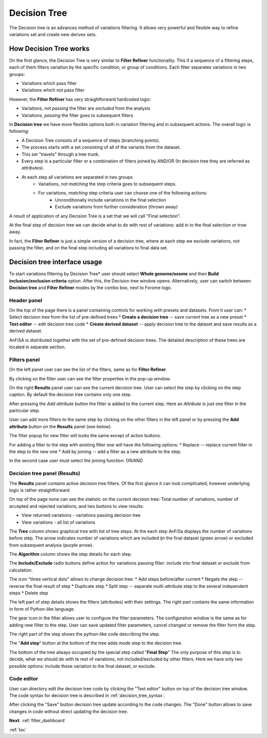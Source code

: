 .. _decision_tree:

*************
Decision Tree
*************

The Decision tree is an advances method of variations filtering.
It allows very powerful and flexible way to refine variations set and create new derives sets.

How Decision Tree works
=======================
On the first glance, the Decision Tree is very similar to **Filter Refiner** functionality.
This if a sequence of a filtering steps, each of them filters variation by the specific condition,
or group of conditions.
Each filter separates variations in two groups:

* Variations which pass filter
* Variations which not pass filter

However, the **Filter Refiner** has very straightforward hardcoded logic:

* Variations, *not passing* the filter are *excluded* from the analysis
* Variations, *passing* the filter goes to subsequent filters

In **Decision tree** we have more flexible options both in variation filtering and in subsequent actions.
The overall logic is following:

* A Decision Tree consists of a sequence of steps (branching points).
* The process starts with a set consisting of all of the variants from the dataset.
* This set "travels" through a tree trunk.
* Every step is a particular filter or a combination of filters joined by AND/OR
  (In decision tree they are referred as *attributes*).
* At each step all variations are separated in two groups
    * Variations, *not matching* the step criteria goes to subsequent steps.
    * For variations, *matching* step criteria user can choose one of the following actions:
        * Unconditionally include variations in the final selection
        * Exclude variations from further consideration (thrown away)

A result of application of any Decision Tree is a set that we will call "Final selection".

At the final step of decision tree we can decide what to do with rest of variations:
add in to the final selection or trow away.

In fact, the **Filter Refiner** is just a simple version of a decision tree,
where at each step we exclude variations, not passing the filter,
and on the final step including all variations to final data set.

Decision tree interface usage
=============================
To start variations filtering by Decision Tree* user should select **Whole genome/exome** and then
**Build inclusion/exclusion criteria** option.
After this, the Decision tree window opens.
Alternatively, user can switch between **Decision tree** and **Filter Refiner** modes
by the combo box, next to Forome logo.

Header panel
--------------
On the top of the page there is a panel containing controls for working with presets and datasets.
From it user can:
* Select decision tree from the list of pre-defined trees
* **Create a decision tree**  -- save current tree as a new preset
* **Text editor** -- edit decision tree code
* **Create derived dataset** -- apply decision tree to the dataset and save results as a derived dataset.

AnFiSA is distributed together with the set of pre-defined decision trees.
The detailed description of these trees are located in separate section.

Filters panel
-------------

On the left panel user can see the list of the filters, same as for **Filter Refiner**.

.. image:: pics/decision-tree.png
  :width: 800
  :alt: Decision tree main window

By clicking on the filter user can see the filter properties in the pop-up window.

.. image:: pics/decision-tree_filter-popup.png
  :width: 300
  :alt: Decision tree - filter popup

On the right **Results** panel user can see the current decision tree.
User can select the step by clicking on the step caption.
By default the decision tree contains only one step.

After pressing the *Add attribute* button the filter is added
to the current step.
Here an *Attribute* is just one filter in the particular step.

User can add more filters to the same step by clicking on the other filters in the left panel
or by pressing the **Add attribute** button on the **Results** panel (see below).

The filter popup for new filter will looks the same except of action buttons.

.. image:: pics/decision-tree_add-attribute.png
  :width: 300
  :alt: Decision tree - adding new attribute for the tree step

For adding a filter to the step with existing filter one will have the following options:
* Replace -- replace current filter in the step to the new one
* Add by joining -- add a filter as a new attribute to the step.

In the second case user must select the joining function: OR/AND

Decision tree panel (Results)
-----------------------------
The **Results** panel contains active decision tree filters.
Of the first glance it can look complicated, however underlying logic is rather straightforward

.. image:: pics/decision-tree_results.png
  :width: 800
  :alt: Decision tree results

On top of the page none can see the statistic on the current decision tree:
Total number of variations, number of accepted and rejected variations,
and two buttons to view results:

* View returned variations - variations passing decision tree
* View variations - all list of variations

The **Tree** column shows graphical tree with list of tree steps.
At the each step AnFiSa displays the number of variations before step.
The arrow indicates number of variations which are included ijn the final dataset
(green arrow) or excluded from subsequent analysis (purple arrow).

The **Algorithm** column shows the step details for each step.

The **Include/Exclude** radio buttons define action for variations passing filter:
include into final dataset or exclude from calculation.

The icon "three vertical dots" allows to change decision tree:
* Add steps before/after current
* Negate the step -- reverse the final result of step
* Duplicate step
* Split step -- separate multi-attribute step to the several independent steps
* Delete step

The left part of step details shows the filters (attributes) with their settings.
The right part contains the same information in form of Python-like language.

The gear icon in the filter allows user to configure the filter parameters.
The configuration window is the same as for adding new filter to the step.
User can save updated filter parameters, cancel changed or remove the filter form the step.

The right part of the step shows the python-like code describing the step.

The "**Add step**" button at the bottom of the tree adds mode step to the decision tree.

The bottom of the tree always occupied by the special step called "**Final Step**"
The only purpose of this step is to decide, what we should do with te rest of variations,
not included/excluded by other filters. Here we have only two possible options:
include these variation to the final dataset, or exclude.

Code editor
-----------
User can directory edit the decision tree code by clicking the "Text editor" button on top of the decision tree window.
The code syntax for decision tree is described in :ref:`decision_tree_syntax`.

.. image:: pics/decision-tree_code-editor.png
  :width: 600
  :alt: Decision tree results

After clicking the "Save" button decision tree update according to the code changes.
The "Done" button allows to save changes in code without direct updating the decision tree.


**Next**: :ref:`filter_dashboard`

:ref:`toc`